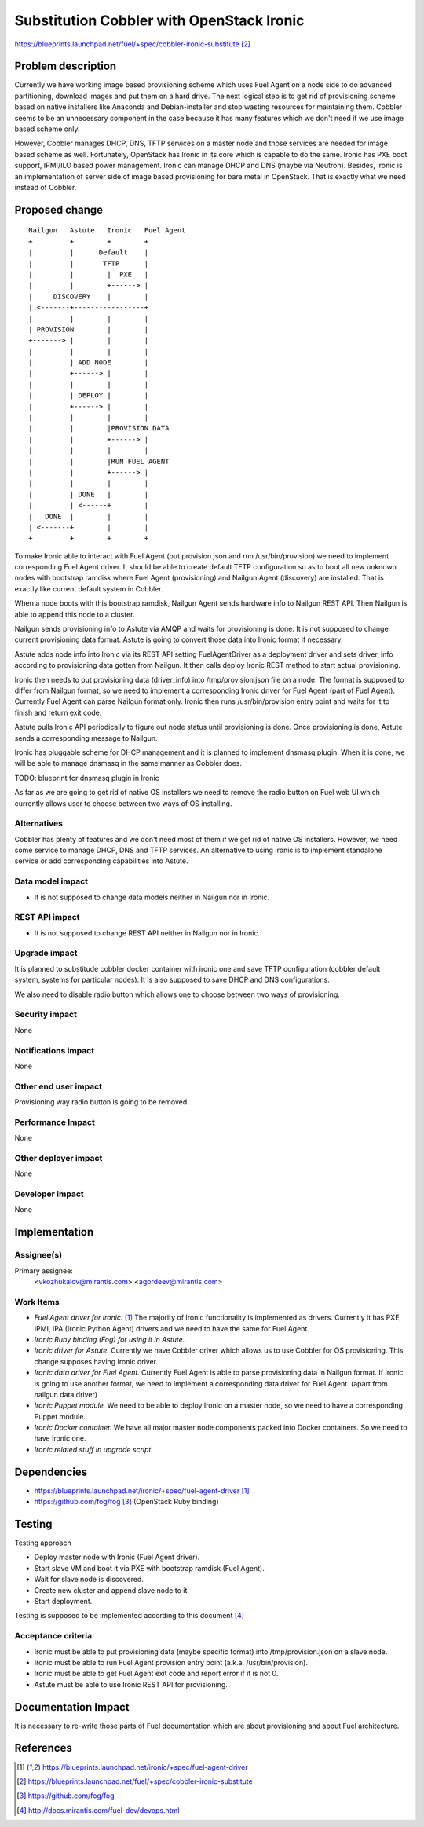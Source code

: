 ..
 This work is licensed under a Creative Commons Attribution 3.0 Unported
 License.

 http://creativecommons.org/licenses/by/3.0/legalcode

==========================================
Substitution Cobbler with OpenStack Ironic
==========================================

https://blueprints.launchpad.net/fuel/+spec/cobbler-ironic-substitute [2]_

Problem description
===================

Currently we have working image based provisioning scheme which uses Fuel
Agent on a node side to do advanced partitioning, download images and put
them on a hard drive. The next logical step is to get rid of provisioning
scheme based on native installers like Anaconda and Debian-installer and
stop wasting resources for maintaining them. Cobbler seems to be an
unnecessary component in the case because it has many features which we
don't need if we use image based scheme only.

However, Cobbler manages DHCP, DNS, TFTP services on a master node and
those services are needed for image based scheme as well. Fortunately,
OpenStack has Ironic in its core which is capable to do the same. Ironic
has PXE boot support, IPMI/ILO based power management. Ironic can manage
DHCP and DNS (maybe via Neutron). Besides, Ironic is an implementation of
server side of image based provisioning for bare metal in OpenStack.
That is exactly what we need instead of Cobbler.


Proposed change
===============

::

    Nailgun   Astute   Ironic   Fuel Agent
    +         +        +        +
    |         |      Default    |
    |         |       TFTP      |
    |         |        |  PXE   |
    |         |        +------> |
    |     DISCOVERY    |        |
    | <-------+-----------------+
    |         |        |        |
    | PROVISION        |        |
    +-------> |        |        |
    |         |        |        |
    |         | ADD NODE        |
    |         +------> |        |
    |         |        |        |
    |         | DEPLOY |        |
    |         +------> |        |
    |         |        |        |
    |         |        |PROVISION DATA
    |         |        +------> |
    |         |        |        |
    |         |        |RUN FUEL AGENT
    |         |        +------> |
    |         |        |        |
    |         | DONE   |        |
    |         | <------+        |
    |   DONE  |        |        |
    | <-------+        |        |
    +         +        +        +

To make Ironic able to interact with Fuel Agent (put provision.json and
run /usr/bin/provision) we need to implement corresponding Fuel Agent driver.
It should be able to create default TFTP configuration so as to boot all
new unknown nodes with bootstrap ramdisk where Fuel Agent (provisioning) and
Nailgun Agent (discovery) are installed. That is exactly like current default
system in Cobbler.

When a node boots with this bootstrap ramdisk, Nailgun Agent sends
hardware info to Nailgun REST API. Then Nailgun is able to append
this node to a cluster.

Nailgun sends provisioning info to Astute via AMQP and waits for
provisioning is done. It is not supposed to change current provisioning
data format. Astute is going to convert those data into Ironic
format if necessary.

Astute adds node info into Ironic via its REST API setting FuelAgentDriver
as a deployment driver and sets driver_info according to provisioning
data gotten from Nailgun. It then calls deploy Ironic REST method to start
actual provisioning.

Ironic then needs to put provisioning data (driver_info)
into /tmp/provision.json file on a node. The format is supposed to differ
from Nailgun format, so we need to implement a corresponding Ironic driver
for Fuel Agent (part of Fuel Agent). Currently Fuel Agent
can parse Nailgun format only. Ironic then runs /usr/bin/provision
entry point and waits for it to finish and return exit code.

Astute pulls Ironic API periodically to figure out node status until
provisioning is done. Once provisioning is done, Astute sends a corresponding
message to Nailgun.

Ironic has pluggable scheme for DHCP management and it is planned to implement
dnsmasq plugin. When it is done, we will be able to manage dnsmasq in the same
manner as Cobbler does.

TODO: blueprint for dnsmasq plugin in Ironic

As far as we are going to get rid of native OS installers we need to
remove the radio button on Fuel web UI which currently allows user to choose
between two ways of OS installing.


Alternatives
------------

Cobbler has plenty of features and we don't need most of them if we get rid of
native OS installers. However, we need some service to manage DHCP, DNS and
TFTP services. An alternative to using Ironic is to implement standalone
service or add corresponding capabilities into Astute.

Data model impact
-----------------

* It is not supposed to change data models neither in Nailgun nor in Ironic.

REST API impact
---------------

* It is not supposed to change REST API neither in Nailgun nor in Ironic.

Upgrade impact
--------------

It is planned to substitude cobbler docker container with ironic one and
save TFTP configuration (cobbler default system, systems for particular nodes).
It is also supposed to save DHCP and DNS configurations.

We also need to disable radio button which allows one to choose between
two ways of provisioning.

Security impact
---------------

None

Notifications impact
--------------------

None

Other end user impact
---------------------

Provisioning way radio button is going to be removed.

Performance Impact
------------------

None

Other deployer impact
---------------------

None

Developer impact
----------------

None

Implementation
==============

Assignee(s)
-----------

Primary assignee:
  <vkozhukalov@mirantis.com>
  <agordeev@mirantis.com>

Work Items
----------

- *Fuel Agent driver for Ironic.* [1]_
  The majority of Ironic functionality is implemented as drivers. Currently it
  has PXE, IPMI, IPA (Ironic Python Agent) drivers and we need to have the same
  for Fuel Agent.
- *Ironic Ruby binding (Fog) for using it in Astute.*
- *Ironic driver for Astute.*
  Currently we have Cobbler driver which allows us to use Cobbler for
  OS provisioning. This change supposes having Ironic driver.
- *Ironic data driver for Fuel Agent.*
  Currently Fuel Agent is able to parse provisioning data in Nailgun format.
  If Ironic is going to use another format, we need to implement a
  corresponding data driver for Fuel Agent. (apart from nailgun data driver)
- *Ironic Puppet module.*
  We need to be able to deploy Ironic on a master node, so we need to have a
  corresponding Puppet module.
- *Ironic Docker container.*
  We have all major master node components packed into Docker containers.
  So we need to have Ironic one.
- *Ironic related stuff in upgrade script.*


Dependencies
============

- https://blueprints.launchpad.net/ironic/+spec/fuel-agent-driver [1]_
- https://github.com/fog/fog [3]_ (OpenStack Ruby binding)


Testing
=======

Testing approach

- Deploy master node with Ironic (Fuel Agent driver).
- Start slave VM and boot it via PXE with bootstrap ramdisk (Fuel Agent).
- Wait for slave node is discovered.
- Create new cluster and append slave node to it.
- Start deployment.

Testing is supposed to be implemented according to this document [4]_

Acceptance criteria
-------------------

- Ironic must be able to put provisioning data (maybe specific format) into
  /tmp/provision.json on a slave node.
- Ironic must be able to run Fuel Agent provision entry point
  (a.k.a. /usr/bin/provision).
- Ironic must be able to get Fuel Agent exit code and report error if it is
  not 0.
- Astute must be able to use Ironic REST API for provisioning.

Documentation Impact
====================

It is necessary to re-write those parts of Fuel documentation which are
about provisioning and about Fuel architecture.

References
==========

.. [1] https://blueprints.launchpad.net/ironic/+spec/fuel-agent-driver
.. [2] https://blueprints.launchpad.net/fuel/+spec/cobbler-ironic-substitute
.. [3] https://github.com/fog/fog
.. [4] http://docs.mirantis.com/fuel-dev/devops.html
